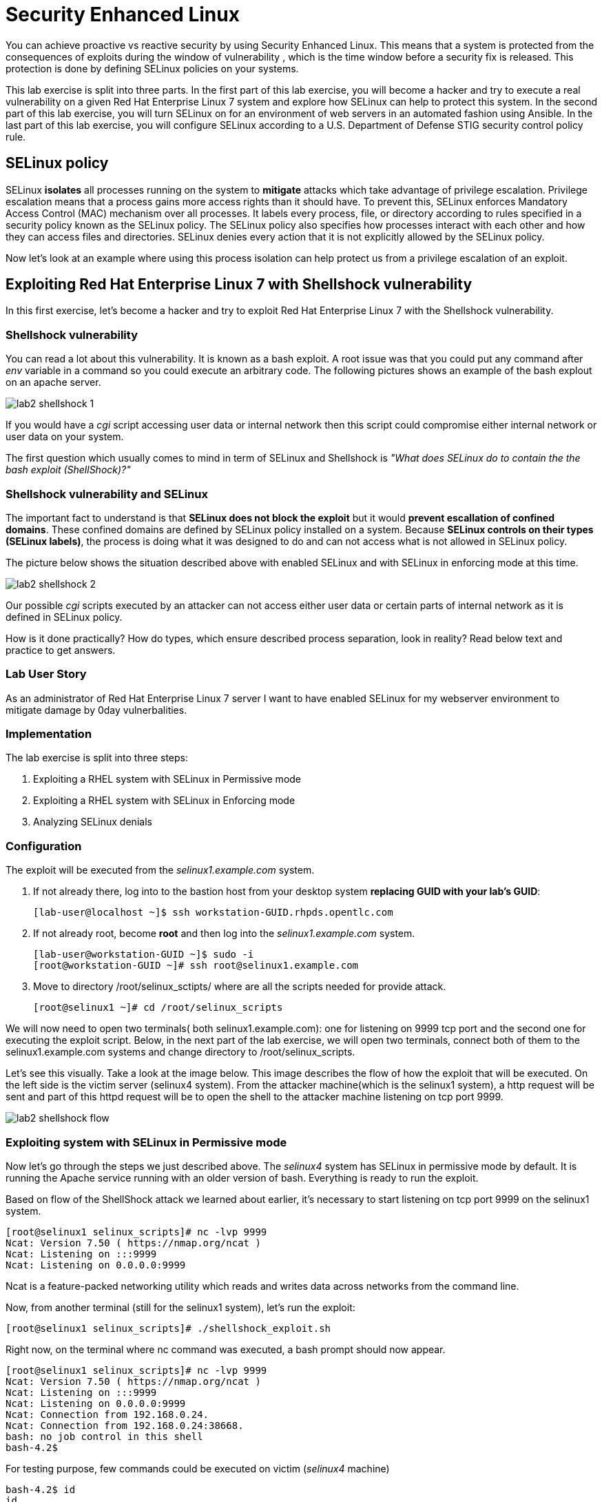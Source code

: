 
= Security Enhanced Linux

You can achieve proactive vs reactive security by using Security Enhanced Linux. This means that a system is protected from the consequences of exploits during the window of vulnerability , which is the time window before a security fix is released. This protection is done by defining SELinux policies on your systems.

This lab exercise is split into three parts. In the first part of this lab exercise, you will become a hacker and try to execute a real vulnerability on a given Red Hat Enterprise Linux 7 system and explore how SELinux can help to protect this system. In the second part of this lab exercise, you will turn SELinux on for an environment of web servers in an automated fashion using Ansible. In the last part of this lab exercise, you will configure SELinux according to a U.S. Department of Defense STIG security control policy rule.

== SELinux policy
SELinux *isolates* all processes running on the system to *mitigate* attacks which take advantage of privilege escalation. Privilege escalation means that a process gains more access rights than it should have. To prevent this, SELinux enforces Mandatory Access Control (MAC) mechanism over all processes. It labels every process, file, or directory according to rules specified in a security policy known as the SELinux policy. The SELinux policy also specifies how processes interact with each other and how they can access files and directories. SELinux denies every action that it is not explicitly allowed by the SELinux policy.

Now let's look at an example where using this process isolation can help protect us from a privilege escalation of an exploit.

== Exploiting Red Hat Enterprise Linux 7 with Shellshock vulnerability
In this first exercise, let's become a hacker and try to exploit Red Hat Enterprise Linux 7 with the Shellshock vulnerability.

=== Shellshock vulnerability

You can read a lot about this vulnerability. It is known as a bash exploit. A root issue was that you could put any command after _env_ variable in a command so you could execute an arbitrary code. The following pictures shows an example of the bash explout on an apache server.

image:images/lab2-shellshock-1.png[]

If you would have a _cgi_ script accessing user data or internal network then this script could compromise either internal network or user data on your system. 

The first question which usually comes to mind in term of SELinux and Shellshock is _"What does SELinux do to contain the the bash exploit (ShellShock)?"_

=== Shellshock vulnerability and SELinux

The important fact to understand is that *SELinux does not block the exploit* but it would *prevent escallation of confined domains*. These confined domains are defined by SELinux policy installed on a system. Because *SELinux controls on their types (SELinux labels)*, the process is doing what it was designed to do and can not access what is not allowed in SELinux policy.

The picture below shows the situation described above with enabled SELinux and with SELinux in enforcing mode at this time.

image:images/lab2-shellshock-2.png[]

Our possible _cgi_ scripts executed by an attacker can not access either user data or certain parts of internal network as it is defined in SELinux policy. 

How is it done practically? How do types, which ensure described process separation, look in reality? Read below text and practice to get answers.

=== Lab User Story

As an administrator of Red Hat Enterprise Linux 7 server I want to have enabled SELinux for my webserver environment to mitigate damage by 0day vulnerbalities.

=== Implementation

The lab exercise is split into three steps:

. Exploiting a RHEL system with SELinux in Permissive mode
. Exploiting a RHEL system with SELinux in Enforcing mode
. Analyzing SELinux denials

=== Configuration

The exploit will be executed from the _selinux1.example.com_ system.

. If not already there, log into to the bastion host from your desktop system *replacing GUID with your lab's GUID*:
+
[source]
[lab-user@localhost ~]$ ssh workstation-GUID.rhpds.opentlc.com

. If not already root, become *root* and then log into the _selinux1.example.com_ system.
+
[source]
[lab-user@workstation-GUID ~]$ sudo -i
[root@workstation-GUID ~]# ssh root@selinux1.example.com

. Move to directory /root/selinux_sctipts/ where are all the scripts needed for provide attack.

    [root@selinux1 ~]# cd /root/selinux_scripts

We will now need to open two terminals( both selinux1.example.com): one for listening on 9999 tcp port and the second one for executing the exploit script. Below, in the next part of the lab exercise, we will open two terminals, connect both of them to the selinux1.example.com systems and change directory to /root/selinux_scripts.

Let's see this visually. Take a look at the image below. This image describes the flow of how the exploit that will be executed. On the left side is the victim server (selinux4 system). From the attacker machine(which is the selinux1 system), a http request will be sent and part of this httpd request will be to open the shell to the attacker machine listening on tcp port 9999.

image:images/lab2-shellshock-flow.png[]

=== Exploiting system with SELinux in Permissive mode

Now let's go through the steps we just described above.
The _selinux4_ system has SELinux in permissive mode by default. It is running the Apache service running with an older version of bash. Everything is ready to run the exploit.

Based on flow of the ShellShock attack we learned about earlier, it's necessary to start listening on tcp port 9999 on the selinux1 system.

    [root@selinux1 selinux_scripts]# nc -lvp 9999
    Ncat: Version 7.50 ( https://nmap.org/ncat )
    Ncat: Listening on :::9999
    Ncat: Listening on 0.0.0.0:9999

Ncat is a feature-packed networking utility which reads and writes data across networks from the command line.

Now, from another terminal (still for the selinux1 system), let's run the exploit:

    [root@selinux1 selinux_scripts]# ./shellshock_exploit.sh

Right now, on the terminal where nc command was executed, a bash prompt should now appear.

    [root@selinux1 selinux_scripts]# nc -lvp 9999
    Ncat: Version 7.50 ( https://nmap.org/ncat )
    Ncat: Listening on :::9999
    Ncat: Listening on 0.0.0.0:9999
    Ncat: Connection from 192.168.0.24.
    Ncat: Connection from 192.168.0.24:38668.
    bash: no job control in this shell
    bash-4.2$

For testing purpose, few commands could be executed on victim (_selinux4_ machine)

    bash-4.2$ id
    id
    uid=48(apache) gid=48(apache) groups=48(apache) context=system_u:system_r:httpd_sys_script_t:s0
    bash-4.2$ uname -a
    uname -a
    Linux selinux4.example.com 3.10.0-418.el7.x86_64 #1 SMP Thu May 26 20:35:02 EDT 2016 x86_64 x86_64 x86_64 GNU/Linux

    # exit

Command _id_ prints real and effecitve user and group IDs, where we could see that user and group is apache. It's because cgi scripts are started with apache owner. 
Command _uname_ prints system information, where is hostname described, it's selinux4.example.com, which means it's victim system. These commands proofs that attack was successful

==== Set SELinux to enforcing mode

Victim server (_selinux4_ system) has SELinux in permissive mode. Now, let's switch SELinux to enforcing and repeat the attack.

Connect to _selinux4_ and switch to Enforcing mode

    [root@selinux1 selinux_scripts]# ssh root@selinux4
    [root@selinux4 ~]# setenforce 1
    [root@selinux4 ~]# exit

=== Exploiting system with SELinux in Enforcing mode

Right now, attack will be repeated but SELinux is in Enforcing mode on victim server (_selinux4_ system)

Based on flow of the _ShellShock_ attack, it's necessary to start listening on tcp port 9999 on _selinux1_ system.

    [root@selinux1 selinux_scripts]# nc -lvp 9999
    Ncat: Version 7.50 ( https://nmap.org/ncat )
    Ncat: Listening on :::9999
    Ncat: Listening on 0.0.0.0:9999

_Ncat_ is a feature-packed networking utility which reads and writes data across networks from the command line.

Now, from another terminal for the selinux1 system, let's run the exploit

    [root@selinux1 selinux_scripts]# ./shellshock_exploit.sh

As you can see, there is no bash prompt on terminal where you used _nc_ command, because SELinux blocked this access. SELinux did his job!

==== Analyzing SELinux denial

Let's analyze what happened and why SELinux blocked ShellShock exploit.

Connect to selinux4 system from selinux1 machine

    [root@selinux1 selinux_scripts]# ssh root@selinux4
    [root@selinux4 ~]# ausearch -m AVC -ts today | grep name_connect
    type=AVC msg=audit(1524909646.681:86): avc:  denied  { name_connect } for  pid=2091 comm="bashbug.sh" dest=9999 scontext=system_u:system_r:httpd_sys_script_t:s0 tcontext=system_u:object_r:jboss_management_port_t:s0 tclass=tcp_socket

This is avc record from Audit daemon, which saying that cgi script called bashbug.sh labeled as httpd_sys_script_t tried to connect to tcp port 9999 labeled as jboss_management_port_t. Fortunately there is no allow rules for this access, so it was denied by kernel and SELinux mitigate this attack.

= Enabling SELinux via Ansible

=== Lab User Story

As an enterprise administrator I want to enable SELinux in my environment with an Apache server using both custom and standard paths for web files so that my Apache server is fully confined by SELinux. I want to use linux-system-roles/selinux as an ansible role which configures SELinux.

=== Lab Detailed User Story

As an enterprise administrator I have an environment with Apache webservers where both default and custom paths for Apache web files are used.

 * /var/www/html (default)
 * /var/www_new/html (custom)

These web files are accessible using tcp/80 and tcp/7070 ports on each web server.

 * selinux2.example.com:80 (default)
 * selinux2.example.com:7070 (custom)

SELinux is disabled for all web servers by default. I want to turn SELinux on for all web servers without breaking any functionality and use linux-system-roles/selinux ansible role for it.

=== Implementation

The SELinux part of the lab environment consists from three machines (needs to be started in lab environment)

 * selinux1, selinux1.example.com (RHEL-7 admin host)
 * selinux2, selinux2.example.com (RHEL-7 host)
 * selinux3, selinux3.example.com (RHEL-6 host)

The first _selinux1.example.com_ host will be used as an admin interface to setup another two hosts where all configuration steps will be proceeded. The whole entire _Enabling SELinux via Ansible_ lab exercise is divided to four steps.

. Configuration
. Demonstration
. Summary
. Revert script

== Configuration

*Important*: All steps in the _Configuration_ section have been already performed in the Summit lab environment. They are mentioned from an informative purpose and they need to executed (except the package installation) only if you use the revert script for this lab

=== Basic environment configuration

. If not already there, log into to the bastion host from your desktop system *replacing GUID with your lab's GUID*:
+
[source]
[lab-user@localhost ~]$ ssh workstation-GUID.rhpds.opentlc.com

. If not already root, become *root* and then log into the _selinux1.example.com_ system.
+
[source]
[lab-user@workstation-GUID ~]$ sudo -i
[root@workstation-GUID ~]# ssh root@selinux1.example.com

. Update DNS records on the _selinux1_ server.

	[root@selinux1 ~]# cat /etc/hosts
	127.0.0.1   localhost localhost.localdomain localhost4 localhost4.localdomain4
	::1         localhost localhost.localdomain localhost6 localhost6.localdomain6

	192.168.0.20 selinux2
	192.168.0.21 selinux3

. Install the __ansible__ package on the _selinux1_ host.

	[root@selinux1 ~]# yum install ansible -y

. Enter the _selinux_scripts_ working directory on the _selinux1_ host.

	[root@selinux1 ~]# cd /root/selinux_scripts

. Create an inventory file for our Ansible usage.

	[root@selinux1 selinux_scripts]# cat inventory
	selinux2
	selinux3

=== Configuration of Apache webservers and with disabled SELinux.

In this section, _apache_ webservers will be setup via the _setup_webserver.yml_ playbook on _selinux2_ and _selinux3_ hosts  and SELinux will be turned off to create an environment described in the detailed lab user story.

All ansible commands below should be executed from _selinux1_example.com_

Test whether all servers are available via the _ansible_ command.

. If not already there, log into to the bastion host from your desktop system *replacing GUID with your lab's GUID*:
+
[source]
[lab-user@localhost ~]$ ssh workstation-GUID.rhpds.opentlc.com

. If not already root, become *root* and then log into the _selinux1.example.com_ system.
+
[source]
[lab-user@workstation-GUID ~]$ sudo -i
[root@workstation-GUID ~]# ssh root@selinux1.example.com

	[root@selinux1 selinux_scripts]# ansible all -i inventory -m ping -u root

Ansible script will pass all listed servers in the _inventory_ file and will send test if they are accessible. All servers should return a pong response.

	selinux2.example.com | SUCCESS => {
        	"changed": false,
	        "ping": "pong"
	}

    selinux3.example.com | SUCCESS => {
        "changed": false,
	        "ping": "pong"
	}

Configure Apache web servers on given servers via the _setup_webserver.yml_ playbook.

	[root@selinux1 selinux_scripts]# ansible-playbook -i inventory -u root setup-webserver.yml

The following actions are performed for all hosts mentioned in the _inventory_ file:

 * SELinux is disabled.
 * Apache webservers are
  ** installed
  ** configured to listen on _tcp/80_ and _tcp/7070_ ports via the _linux-sytem-roles/firewall_ ansible role.
  ** configured to use two root directories for web files,

	/var/www/html (default)
	/var/www_new/html (custom)

  ** are rebooted,

At the end we need to install the _setools-console_ package containing SELinux policy quiery tools which will be used for SELinux Troubleshooting.

	[root@selinux1 selinux_scripts]# ssh root@selinux2
	[root@selinux2 ~]# yum install setools-console
    [root@selinux2 ~]# exit

	[root@selinux1 selinux_scripts]# ssh root@selinux3
	[root@selinux3 ~]# yum install setools-console
    [root@selinux3 ~]# exit

== Demonstration

=== Test configured setup

    [root@selinux1 selinux_scripts]# hostname
    selinux1.example.com

    [root@selinux1 selinux_scripts]# cd /root/selinux_scripts

	[root@selinux1 selinux_scripts]# curl selinux2
	<h1>Default Document Root</h1>

	[root@selinux1 selinux_scripts]# curl selinux2:7070
	<h1>Custom Document Root</h1>

	[root@selinux1 selinux_scripts]# curl selinux3
	<h1>Default Document Root</h1>

	[root@selinux1 selinux_scripts]# curl selinux3:7070
	<h1>Custom Document Root</h1>

    [root@selinux1 selinux_scripts]# ssh root@selinux2
    [root@selinux2 ~]# getenforce
    Disabled

    [root@selinux2 ~]# exit

    [root@selinux1 selinux_scripts]# ssh root@selinux3
    [root@selinux3 ~]# getenforce
    Disabled

    [root@selinux3 ~]# exit

=== Turning SELinux on

Setup SELinux to _permissive_ mode and relabel whole filesystem.

	[root@selinux1 selinux_scripts]# ansible-playbook -i inventory -u root enable-selinux.yml


SELinux is switched to _permissive_ mode using the _enable-selinux_ playbook. It means that SELinux policy is enabled but is not enforced. We can use the _getenforce_ and _sestatus_ utility to view the current SELinux mode for our server(s).

    [root@selinux1 selinux_scripts]# ssh root@selinux2
    [root@selinux2 ~]# getenforce
    [root@selinux2 ~]# sestatus
    [root@selinux2 ~]# exit

SELinux does not deny access, but denials are logged for actions that would have been denied if running in enforcing mode. In order to show logged denials for certain actions we need to run the _curl_ command. AVC denial(s) will be generated and we can view it via the _ausearch_ command [3].

	[root@selinux1 selinux_scripts]# curl selinux2
	[root@selinux1 selinux_scripts]# curl selinux3

	[root@selinux1 selinux_scripts]# ssh root@selinux2
    [root@selinux2 ~]# ausearch -m AVC -su httpd_t -ts recent

	avc:  denied  { name_bind } for  pid=1830 comm="httpd" src=7070 scontext=system_u:system_r:httpd_t:s0 tcontext=system_u:object_r:unreserved_port_t:s0 tclass=tcp_socket

	avc:  denied  { read } for  pid=1831 comm="httpd" name="index.html" dev="vda3" ino=8511801 scontext=system_u:system_r:httpd_t:s0 tcontext=system_u:object_r:var_t:s0 tclass=file

    [root@selinux2 ~]# exit

=== SELinux Troubleshooting

SELinux Troubleshooting can be performed on both hosts. We will use the _selinux2_ host for the following examples.

Log into the _selinux2_ host.

	[root@selinux1 selinux_scripts]# ssh root@selinux2

==== SELinux Port

SELinux _httpd_t_ process domain used for Apache webservers is not able to bind to _tcp/7070_ port by default. There is no default rule for this access in the SELinux policy on the RHEL-7 _selinux2_ host.

	[root@selinux2 ~]# sesearch -A -s httpd_t -t unreserved_port_t -c tcp_socket -p name_bind -C

Note: Use _port_ instead of _unreserved_port_t_ for this query on the _selinux3_ host.

    [root@selinux2 ~]# sesearch -A -s httpd_t -t port_t -c tcp_socket -p name_bind -C

Compare to that Apache webservers can bind other ports and these SELinux port types can be assigned to our selected custom port (_tcp/7070_).

	[root@selinux2 ~]# sesearch -A -s httpd_t -c tcp_socket -p name_bind

==== SELinux File context

SELinux _httpd_t_ process domain used for Apache webservers is not able to read a general _/var_ content with SELinux _var_t_ file type. There is no rule for this access in the SELinux policy.

	[root@selinux2 ~]# sesearch -A -s httpd_t -t var_t -c file -p read

Compare to that Apache webservers can read a specific content with a specific SELinux file type.

	[root@selinux2 ~]# sesearch -A -s httpd_t -c file -p read

We can use the matchpathcon utility to decide what should be a proper context for our alternative location for web files.

    [root@selinux2 ~]# matchpathcon /var/www/html
	/var/www/html    system_u:object_r:httpd_sys_content_t:s0

    [root@selinux2 ~]# exit

=== SELinux _setup-selinux.yml_ ansible playbook

According to our SELinux Troubleshooting we will create  an SELinux ansible playbook which will switch SELinux to Permissive mode and will apply all needed changes for our webservers's configuration.

The playbook uses linux-system-roles/selinux ansible role.

    [root@selinux1 selinux_scripts]# hostname
    selinux1.example.com

    [root@selinux1 selinux_scripts]# pwd
    /root/selinux_scripts

	[root@selinux1 selinux_scripts]# cat setup-selinux.yml

        ---
	- hosts: all
	    become: true
        become_user: root
        vars:

        roles:
            - linux-system-roles.selinux

==== Configure SELinux variables

Note: All code lines are append into the _vars_ section in the _setup_selinux.yml_ ansible playbook.

Switch SELinux to Enforcing mode.

    SELinux_type: targeted
    SELinux_mode: enforcing
    SELinux_change_running: 1

Webservers use the custom _/var/www_new/html_ path for web pages. SELinux labels have to be fixed for this directory and sub directories/files to reflect the default SELinux security labels for the _/var/www/html_ location. It is ensured by the following lines in the playbook:

    SELinux_file_contexts:
        - { target: '/var/www_new(/.*)?', setype: 'httpd_sys_content_t', ftype: 'a' }

Once SELinux security labels are defined in the SELinux context database, these labels should be applied into extended attributes of selected files.  It is ensured by the following lines in the playbook:

    SELinux_restore_dirs:
        - /var/www_new

All web servers are binded to the custom _tcp/7070_ port in our configuration. This setup needs to be reflected in a SELinux configuration. It is ensured by the following lines in the playbook:

    SELinux_ports:
        - { ports: '7070', proto: 'tcp', setype: 'http_port_t', state: 'present' }

==== Final SELinux _setup-selinux.yml_ ansible playbook

    ---
    - hosts: all
    become: true
    become_user: root
    vars:
        SELinux_type: targeted
        SELinux_mode: enforcing
        SELinux_change_running: 1
        SELinux_file_contexts:
            - { target: '/var/www_new(/.*)?', setype: 'httpd_sys_content_t', ftype: 'a' }
        SELinux_restore_dirs:
            - /var/www_new/
        SELinux_ports:
            - { ports: '7070', proto: 'tcp', setype: 'http_port_t', state: 'present' }

    roles:
        - linux-system-roles.selinux

Apply defined configurations for all servers.

    [root@selinux1 selinux_scripts]# ansible-playbook -i inventory -u root setup-selinux.yml

=== Re-test configured setup

List all SELinux configuration changes.

    [root@selinux1 selinux_scripts]# ssh selinux2
    [root@selinux2 ~]# semanage export
    [root@selinux2 ~]# exit


    [root@selinux1 selinux_scripts]# ssh selinux3
    [root@selinux3 ~]# semanage -o -
    [root@selinux3 ~]# exit

Check the current SELinux status for all servers..

    [root@selinux1 selinux_scripts]# ansible all -i inventory -u root -a getenforce

Check the functionality with enabled SELinux.

    [root@selinux1 selinux_scripts]# curl selinux2
    [root@selinux1 selinux_scripts]# curl selinux2:7070

    [root@selinux1 selinux_scripts]# curl selinux3
    [root@selinux1 selinux_scripts]# curl selinux3:7070

== Summary

SELinux brings additional security for your environment and very often needs to be additionally modify to reflect the current environment configuration. For these cases, SELinux can be switched to Permissive mode as a debugging mode to not block a basic functionality of systems. With this mode we can run for a time period to debug all possible SELinux AVC denials and it makes turning SELinux on easier. There are many ways how to view or modify the installed SELinux policy. In this lab, we used SELinux Ansible role to distribute all needed changes in the SELinux policy to make our Apache configuration working with SELinux in Enforcing mode.

== Revert script

There is a revert script for the lab environment configuration. This script can be used to start from the scratch with this laband all actions in the _Configuration_ section need to be executed except the package installation.

    [root@selinux1 selinux_scripts]# hostname
    selinux1.example.com

    [root@selinux1 selinux_scripts]# pwd
    /root/selinux_scripts

    [root@selinux1 selinux_scripts]# cat inventory
    selinux2
    selinux3

    [root@selinux1 selinux_scripts]# ansible-playbook -i inventory -u root revert-all.yml

= How to set up a system with SELinux confined users

== Introduction

In Red Hat Enterprise Linux, Linux users are mapped to the SELinux _unconfined_u_ user by default. All processes run by _unconfined_u_ are in the _unconfined_t_ domain. This means that users can access across the system within the limits of the standard Linux DAC policy. However, a number of confined SELinux users are available in Red Hat Enterprise Linux. This means that users can be restricted to limited set of capabilities. Each Linux user is mapped to an SELinux user using SELinux policy, allowing Linux users to inherit the restrictions placed on SELinux users.

== Lab User Story

As an enterprise administrator I want my systems to follow the STIG rule V-71971 so that my system will be fully confined without unconfined users.
I want one administrator user who can become root and manage the system, and other users to be limited so that they can't become root.

== Implementation

The lab exercise is split into three steps:

. Confine regular Linux users
. Confine Linux root users
. Revert script

== Configuration

Make sure that the "revert script" from previous workshop was executed, even if you didn't do the workshop.

    [root@selinux1 selinux_scripts]# ansible-playbook -i inventory -u root revert-all.yml

== Confine regular Linux users

All actions are performed on the _selinux2_ host which is a RHEL-7.6 Beta installation.

. If not already there, log into to the bastion host from your desktop system *replacing GUID with your lab's GUID*:
+
[source]
[lab-user@localhost ~]$ ssh workstation-GUID.rhpds.opentlc.com

. If not already root, become *root* and then log into the _selinux1.example.com_ system.
+
[source]
[lab-user@workstation-GUID ~]$ sudo -i
[root@workstation-GUID ~]# ssh root@selinux1.example.com
[root@selinux1 ~]# ssh root@selinux2

Linux users can be assigned to SELinux users using semanage login tool. By default users are mapped to _unconfined_u_:

    [root@selinux2 ~]# semanage login -l

=== Change the default mapping

In order to change mapping all Linux users we need to modify the record with __default__ which represents all users without explicit mapping.

_system_u_ is a special user used only for system processes and in the future will not be listed.

    [root@selinux2 ~]#  semanage login -m -s user_u -r s0 __default__
    [root@selinux2 ~]#  semanage login -l

=== Add a test user

After this when users (not root) will log in, their processes will run _user_t_ domain. Every user session but root will run with _user_t_:


    [root@selinux2 ~]#  adduser user42
    [root@selinux2 ~]#  passwd user42
    …

    [root@selinux2 ~]#  ssh user42@localhost
    user42@localhost's password:

    [user42@selinux2 ~]$ id -Z
    user_u:user_r:user_t:s0

    [user42@selinux2 ~]$ ps axZ
    LABEL                     PID TTY    STAT  TIME COMMAND
    -                           1 ?      Ss    0:00 /usr/lib/systemd/systemd --switched-root --system --deserialize 21
    user_u:user_r:user_t:s0  2780 ?      S     0:00 sshd: user42@pts/1
    user_u:user_r:user_t:s0  2781 pts/1  Ss    0:00 -bash
    user_u:user_r:user_t:s0  2808 pts/1  R+    0:00 ps axZ

    # exit

Now we can try if the user can become root. We need to add following line:

    [root@selinux2 ~]#  visudo -f /etc/sudoers.d/administrators
    [root@selinux2 ~]#  grep user42 /etc/sudoers.d/administrators
    user42  ALL=(ALL)       NOPASSWD: ALL

    [root@selinux2 ~]#  ssh user42@localhost
    user42@localhost's password:

    [user42@selinux2 ~]$ sudo -i
    sudo: PERM_SUDOERS: setresuid(-1, 1, -1): Operation not permitted
    sudo: no valid sudoers sources found, quitting
    sudo: setresuid() [0, 0, 0] -> [1001, -1, -1]: Operation not permitted
    sudo: unable to initialize policy plugin

And the same attempt in permissive mode.

    [user42@selinux2 ~]$ exit
    [root@selinux2 ~]#  id -Z
    unconfined_u:unconfined_r:unconfined_t:s0-s0:c0.c1023
    [root@selinux2 ~]#  setenforce 0
    [root@selinux2 ~]#  ssh user42@localhost
    user42@localhost's password:

    [user42@selinux2 ~]$ sudo -i
    [root@selinux2 ~]#  id
    uid=0(root) gid=0(root) groups=0(root) context=user_u:user_r:user_t:s0
    [root@selinux2 ~]# id -Z
    User_u:user_r:user_t:s0
    [root@selinux2 ~]# exit
    [user42@selinux2 ~]$ exit
    [root@selinux2 ~]# setenforce 1

Since in permissive mode SELinux denials are not enforced, _user42_ can become root but we can see that the context stayed _user_t_ and didn't change to _unconfined_t_.

== Confined Administrator

There are two basic methods how to confine administator user.
Administrator can be directly mapped to _sysadm_u_ SELinux user so that when such user logs in, the session will be run with _sysadm_t_ domain. In this case you need to enable _ssh_sysadm_login_ SELinux boolean in order to allow users assigned _sysadm_u_ to login using ssh.

    [root@selinux2 ~]#  semanage user -m -R "sysadm_r secadm_r" sysadm_u
    [root@selinux2 ~]#  adduser -G wheel -Z sysadm_u admin1
    [root@selinux2 ~]#  passwd admin1

    [root@selinux2 ~]#  semanage login -l | grep admin
    admin1               sysadm_u             s0-s0:c0.c1023       *

    [root@selinux2 ~]#  setsebool -P ssh_sysadm_login on
    [root@selinux2 ~]#  ssh admin1@localhost

    [admin1@selinux2 ~]$ id -Z
    sysadm_u:sysadm_r:sysadm_t:s0-s0:c0.c1023

    [admin1@selinux2 ~]$ sudo -i
    [sudo] password for admin1:


    [root@selinux2 ~]# id -Z
    sysadm_u:sysadm_r:sysadm_t:s0-s0:c0.c1023

Now we can try to perform admin's operation which can be executed only by admin SELinux users.

    [root@selinux2 ~]# systemctl restart sshd
    [root@selinux2 ~]# exit
    [admin1@selinux2 ~]# exit

The other way is to assign u administer users to _staff_u_ and configure _sudo_ so that particular users can gain SELinux administrator role.

    [root@selinux2 ~]# adduser -G wheel -Z staff_u admin2
    [root@selinux2 ~]# passwd admin2
    [root@selinux2 ~]# semanage login -l | grep admin
    admin1               sysadm_u             s0-s0:c0.c1023       *
    admin2               staff_u              s0-s0:c0.c1023       *


    [root@selinux2 ~]#  ssh admin2@localhost
    [admin2@selinux2 ~]$ id -Z
    staff_u:staff_r:staff_t:s0-s0:c0.c1023

    [admin2@selinux2 ~]$ sudo -i
    [sudo] password for admin2:
    -bash: /root/.bash_profile: Permission denied
    -bash-4.2# id -Z
    staff_u:staff_r:staff_t:s0-s0:c0.c1023


Now we can again try to perform administrator's operation which can be executed only by administrator SELinux users.

    -bash-4.2# systemctl restart sshd
    Failed to restart sshd.service: Access denied
    See system logs and 'systemctl status sshd.service' for details.
    -bash-4.2# exit
    [admin2@selinux2 ~]$ exit

To allow admin2 user to gain SELinux administrator role you need to add the following rule to sudoers.

    [root@selinux2 ~]#  visudo -f /etc/sudoers.d/administrators

Append following line to end of file:

    admin2  ALL=(ALL)  TYPE=sysadm_t ROLE=sysadm_r    ALL
    admin2  ALL=(ALL)  TYPE=secadm_t ROLE=secadm_r /usr/sbin/semanage,/usr/sbin/semodule

Admin2 can gain administrator role using sudo now.

    [root@selinux2 ~]#  ssh admin2@localhost
    [admin2@selinux2 ~]$ sudo -i
    [sudo] password for admin2:

    [root@selinux2 ~]# id -Z
    staff_u:sysadm_r:sysadm_t:s0-s0:c0.c1023

    [root@selinux2 ~]# systemctl restart sshd
    [root@selinux2 ~]#

    [root@selinux2 ~]# exit
    [admin2@selinux2 ~]# exit

== Revert script

There is a revert script to restore the default SELinux Users configuration. This script needs to be performed on the _selinux2_ host.

    [root@selinux2 ~]#  hostname
    selinux2.example.com

    [root@selinux2 ~]# cd /root
    [root@selinux2 ~]#  sh confined_users_revert.sh

<<top>>
link:README.adoc#table-of-contents[ Table of Contents ] | link:lab3_NBDE.adoc[Lab 3: NBDE]
